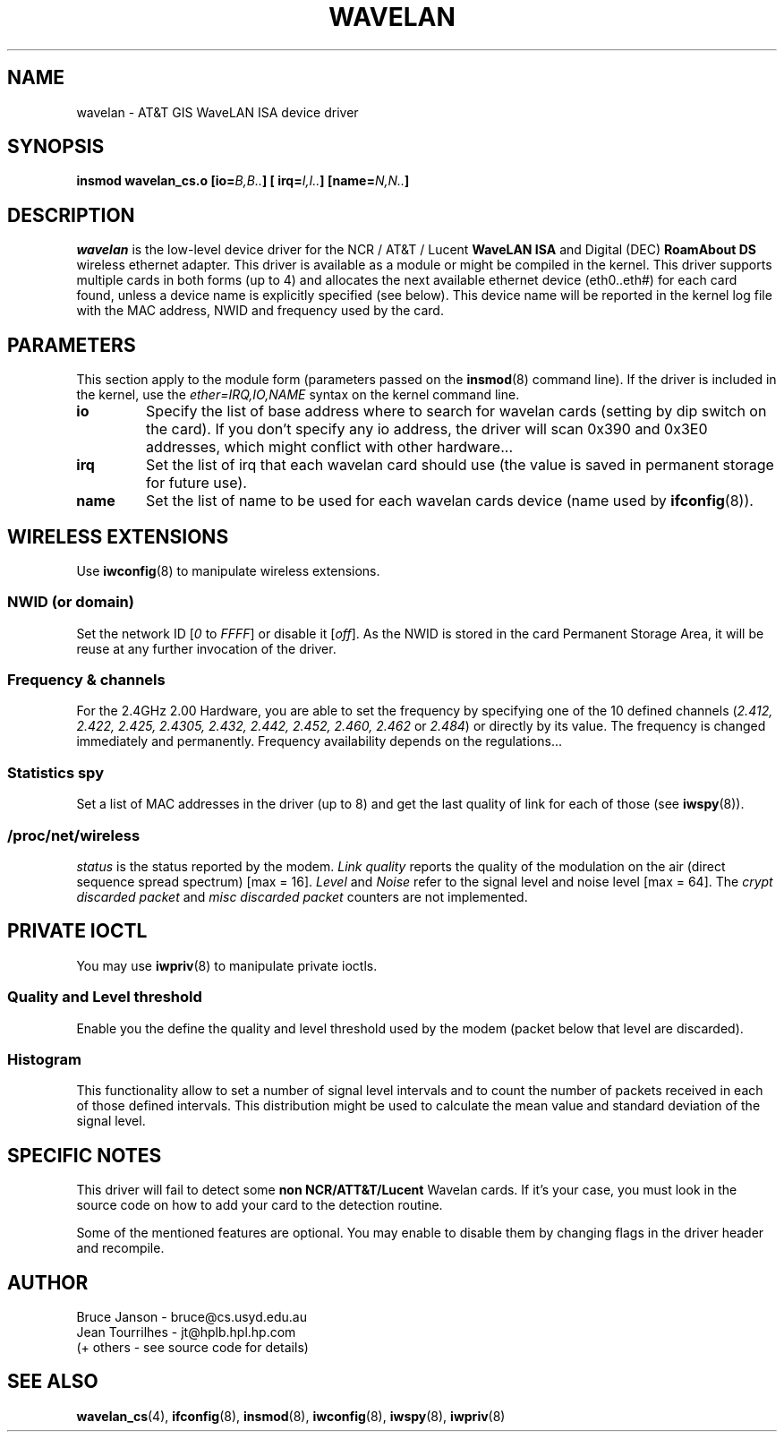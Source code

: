 .\" From jt@hplb.hpl.hp.com Thu Dec 19 18:31:49 1996
.\" From: Jean Tourrilhes <jt@hplb.hpl.hp.com>
.\" Address: HP Labs, Filton Road, Stoke Gifford, Bristol BS12 6QZ, U.K.
.\" Jean II - HPLB - '96
.\" wavelan.c.4
.\"
.TH WAVELAN 4 1996-10-22 "Univ. of Sydney (Basser Dep. of Comp. Sci.)"
.\"
.\" NAME part
.\"
.SH NAME
wavelan \- AT&T GIS WaveLAN ISA device driver
.\"
.\" SYNOPSIS part
.\"
.SH SYNOPSIS
.BI "insmod wavelan_cs.o [io=" B,B.. "] [ irq=" I,I.. "] [name=" N,N.. ]
.\"
.\" DESCRIPTION part
.\"
.SH DESCRIPTION
.I wavelan
is the low-level device driver for the NCR / AT&T / Lucent
.B WaveLAN ISA
and Digital (DEC)
.B RoamAbout DS
wireless ethernet adapter. This driver is available as a module or
might be compiled in the kernel. This driver supports multiple cards
in both forms (up to 4) and allocates the next available ethernet
device (eth0..eth#) for each card found, unless a device name is
explicitly specified (see below). This device name will be reported
in the kernel log file with the MAC address, NWID and frequency used
by the card.
.\"
.\" PARAMETER part
.\"
.SH PARAMETERS
This section apply to the module form (parameters passed on the
.BR insmod (8)
command line). If the driver is included in the kernel, use the
.I ether=IRQ,IO,NAME
syntax on the kernel command line.
.TP
.B io
Specify the list of base address where to search for wavelan cards
(setting by dip switch on the card). If you don't specify any io
address, the driver will scan 0x390 and 0x3E0 addresses, which might
conflict with other hardware...
.TP
.B irq
Set the list of irq that each wavelan card should use (the value is
saved in permanent storage for future use).
.TP
.B name
Set the list of name to be used for each wavelan cards device (name
used by
.BR ifconfig (8)).
.\"
.\" WIRELESS part
.\"
.SH "WIRELESS EXTENSIONS"
Use
.BR iwconfig (8)
to manipulate wireless extensions.
.\"	NWID sub part
.SS NWID (or domain)
Set the network ID 
.RI [ 0
to
.IR FFFF ]
or disable it
.RI [ off ].
As the NWID is stored in the card Permanent Storage Area, it will be
reuse at any further invocation of the driver.
.\"	Frequency sub part
.SS Frequency & channels
For the 2.4GHz 2.00 Hardware, you are able to set the frequency by
specifying one of the 10 defined channels
.RI ( 2.412,
.I 2.422, 2.425, 2.4305, 2.432, 2.442, 2.452, 2.460, 2.462
or
.IR 2.484 )
or directly by its value. The frequency is changed immediately and
permanently.
Frequency availability depends on the regulations...
.\"	Spy sub part
.SS Statistics spy
Set a list of MAC addresses in the driver (up to 8) and get the last
quality of link for each of those (see
.BR iwspy (8)).
.\"	/proc/net/wireless part
.SS /proc/net/wireless
.I status
is the status reported by the modem.
.I Link quality
reports the quality of the modulation on the air (direct sequence
spread spectrum) [max = 16].
.I Level
and
.I Noise
refer to the signal level and noise level [max = 64].
The
.I crypt discarded packet
and
.I misc discarded packet
counters are not implemented.
.\"
.\" IOCTL part
.\"
.SH "PRIVATE IOCTL"
You may use
.BR iwpriv (8)
to manipulate private ioctls.
.\"	threshold part
.SS Quality and Level threshold
Enable you the define the quality and level threshold used by the
modem (packet below that level are discarded).
.\"	Histogram part
.SS Histogram
This functionality allow to set a number of signal level intervals and
to count the number of packets received in each of those defined
intervals. This distribution might be used to calculate the mean value
and standard deviation of the signal level.
.\"
.\" SPECIFIC part
.\"
.SH "SPECIFIC NOTES"
This driver will fail to detect some
.B non NCR/ATT&T/Lucent
Wavelan cards. If it's your case, you must look in the source code on
how to add your card to the detection routine.
.PP
Some of the mentioned features are optional. You may enable to disable
them by changing flags in the driver header and recompile.
.\"
.\" AUTHOR part
.\"
.SH AUTHOR
Bruce Janson \- bruce@cs.usyd.edu.au
.br
Jean Tourrilhes \- jt@hplb.hpl.hp.com
.br
(+ others - see source code for details)
.\"
.\" SEE ALSO part
.\"
.SH "SEE ALSO"
.BR wavelan_cs (4),
.BR ifconfig (8),
.BR insmod (8),
.BR iwconfig (8),
.BR iwspy (8),
.BR iwpriv (8)
